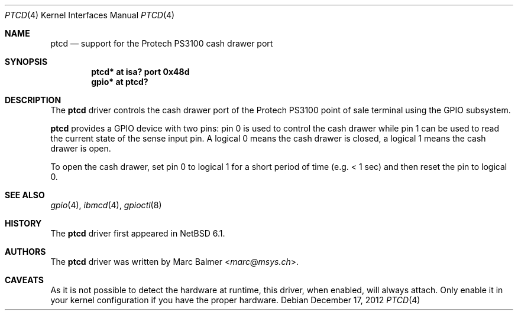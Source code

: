 .\"	$NetBSD: ptcd.4,v 1.4.6.3 2014/08/20 00:02:35 tls Exp $
.\"
.\" Copyright (c) 2012 Marc Balmer <marc@msys.ch>
.\" All rights reserved.
.\"
.\" Redistribution and use in source and binary forms, with or without
.\" modification, are permitted provided that the following conditions
.\" are met:
.\" 1. Redistributions of source code must retain the above copyright
.\"    notice, this list of conditions and the following disclaimer.
.\" 2. Redistributions in binary form must reproduce the above copyright
.\"    notice, this list of conditions and the following disclaimer in the
.\"    documentation and/or other materials provided with the distribution.
.\"
.\" THIS SOFTWARE IS PROVIDED BY THE AUTHOR ``AS IS'' AND ANY EXPRESS OR
.\" IMPLIED WARRANTIES, INCLUDING, BUT NOT LIMITED TO, THE IMPLIED WARRANTIES
.\" OF MERCHANTABILITY AND FITNESS FOR A PARTICULAR PURPOSE ARE DISCLAIMED.
.\" IN NO EVENT SHALL THE AUTHOR BE LIABLE FOR ANY DIRECT, INDIRECT,
.\" INCIDENTAL, SPECIAL, EXEMPLARY, OR CONSEQUENTIAL DAMAGES (INCLUDING, BUT
.\" NOT LIMITED TO, PROCUREMENT OF SUBSTITUTE GOODS OR SERVICES; LOSS OF USE,
.\" DATA, OR PROFITS; OR BUSINESS INTERRUPTION) HOWEVER CAUSED AND ON ANY
.\" THEORY OF LIABILITY, WHETHER IN CONTRACT, STRICT LIABILITY, OR TORT
.\" (INCLUDING NEGLIGENCE OR OTHERWISE) ARISING IN ANY WAY OUT OF THE USE OF
.\" THIS SOFTWARE, EVEN IF ADVISED OF THE POSSIBILITY OF SUCH DAMAGE.
.\"
.Dd December 17, 2012
.Dt PTCD 4
.Os
.Sh NAME
.Nm ptcd
.Nd support for the Protech PS3100 cash drawer port
.Sh SYNOPSIS
.Cd "ptcd* at isa? port 0x48d"
.Cd "gpio* at ptcd?"
.Sh DESCRIPTION
The
.Nm
driver controls the cash drawer port of the Protech PS3100 point of sale
terminal using the GPIO subsystem.
.Pp
.Nm
provides a GPIO device with two pins: pin 0 is used to control the cash drawer
while pin 1 can be used to read the current state of the sense input pin.
A logical 0 means the cash drawer is closed, a logical 1 means the cash drawer
is open.
.Pp
To open the cash drawer, set pin 0 to logical 1 for a short period
of time (e.g. < 1 sec) and then reset the pin to logical 0.
.Sh SEE ALSO
.Xr gpio 4 ,
.Xr ibmcd 4 ,
.Xr gpioctl 8
.Sh HISTORY
The
.Nm
driver first appeared in
.Nx 6.1 .
.Sh AUTHORS
.An -nosplit
The
.Nm
driver was written by
.An Marc Balmer Aq Mt marc@msys.ch .
.Sh CAVEATS
As it is not possible to detect the hardware at runtime, this driver, when
enabled, will always attach.
Only enable it in your kernel configuration if you have the proper hardware.
